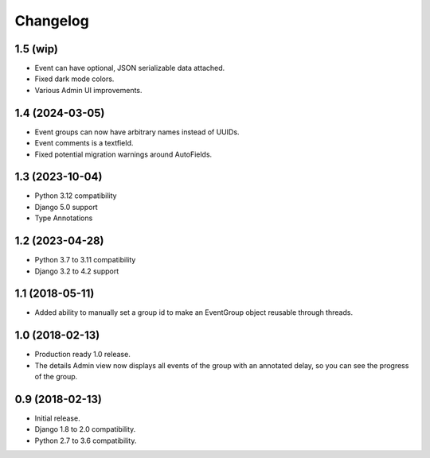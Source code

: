 =========
Changelog
=========

1.5 (wip)
=========

- Event can have optional, JSON serializable data attached.
- Fixed dark mode colors.
- Various Admin UI improvements.

1.4 (2024-03-05)
================

- Event groups can now have arbitrary names instead of UUIDs.
- Event comments is a textfield.
- Fixed potential migration warnings around AutoFields.

1.3 (2023-10-04)
================

- Python 3.12 compatibility
- Django 5.0 support
- Type Annotations

1.2 (2023-04-28)
================

- Python 3.7 to 3.11 compatibility
- Django 3.2 to 4.2 support

1.1 (2018-05-11)
================

- Added ability to manually set a group id to make an EventGroup object
  reusable through threads.

1.0 (2018-02-13)
================

- Production ready 1.0 release.
- The details Admin view now displays all events of the group with an
  annotated delay, so you can see the progress of the group.

0.9 (2018-02-13)
================

- Initial release.
- Django 1.8 to 2.0 compatibility.
- Python 2.7 to 3.6 compatibility.

